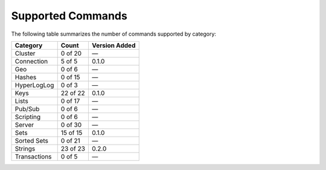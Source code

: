 Supported Commands
==================
The following table summarizes the number of commands supported by category:

+--------------+----------+---------------+
| Category     | Count    | Version Added |
+==============+==========+===============+
| Cluster      | 0 of 20  | —             |
+--------------+----------+---------------+
| Connection   | 5 of 5   | 0.1.0         |
+--------------+----------+---------------+
| Geo          | 0 of 6   | —             |
+--------------+----------+---------------+
| Hashes       | 0 of 15  | —             |
+--------------+----------+---------------+
| HyperLogLog  | 0 of 3   | —             |
+--------------+----------+---------------+
| Keys         | 22 of 22 | 0.1.0         |
+--------------+----------+---------------+
| Lists        | 0 of 17  | —             |
+--------------+----------+---------------+
| Pub/Sub      | 0 of 6   | —             |
+--------------+----------+---------------+
| Scripting    | 0 of 6   | —             |
+--------------+----------+---------------+
| Server       | 0 of 30  | —             |
+--------------+----------+---------------+
| Sets         | 15 of 15 | 0.1.0         |
+--------------+----------+---------------+
| Sorted Sets  | 0 of 21  | —             |
+--------------+----------+---------------+
| Strings      | 23 of 23 | 0.2.0         |
+--------------+----------+---------------+
| Transactions | 0 of 5   | —             |
+--------------+----------+---------------+
